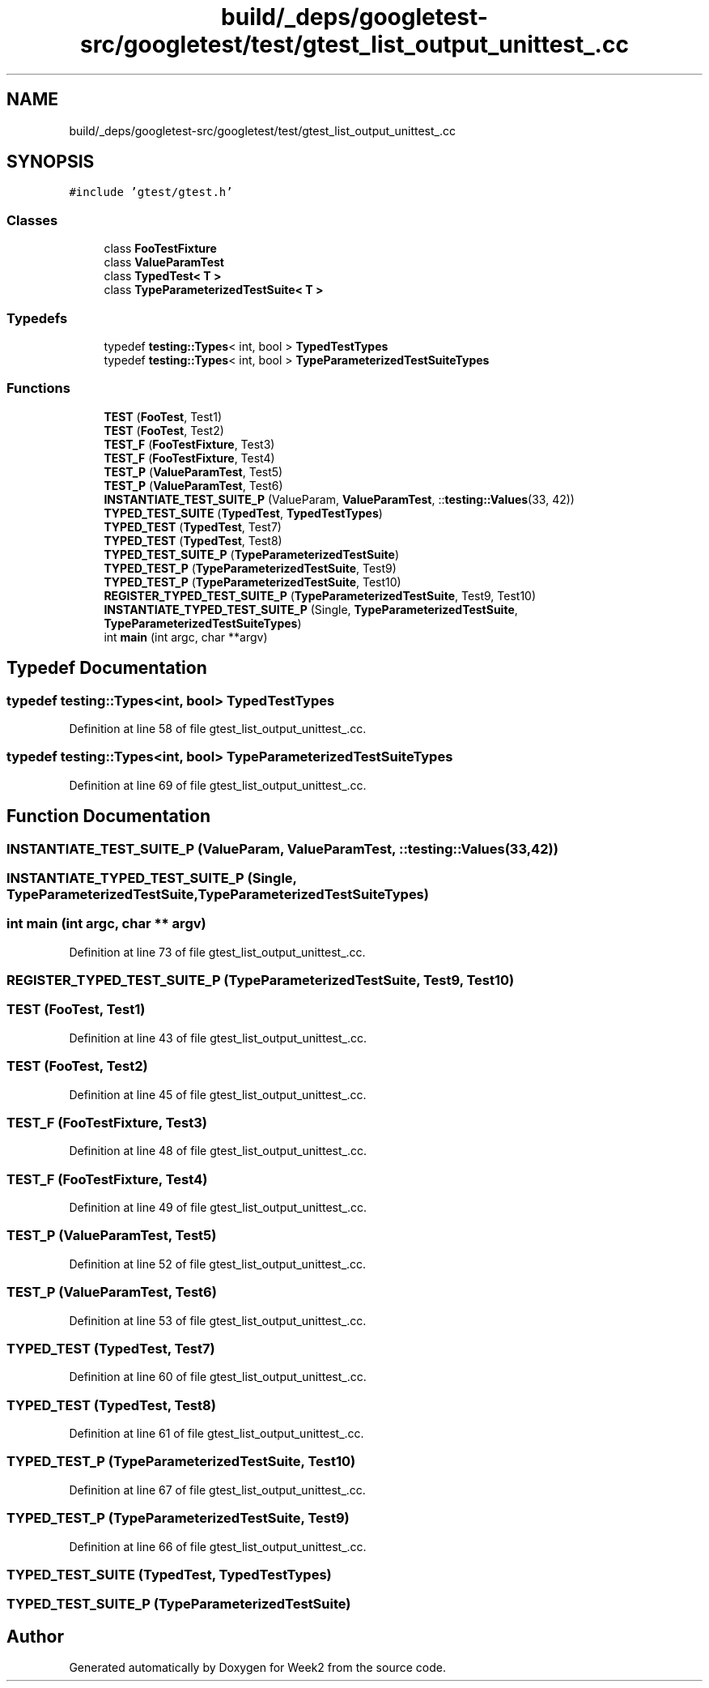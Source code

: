 .TH "build/_deps/googletest-src/googletest/test/gtest_list_output_unittest_.cc" 3 "Tue Sep 12 2023" "Week2" \" -*- nroff -*-
.ad l
.nh
.SH NAME
build/_deps/googletest-src/googletest/test/gtest_list_output_unittest_.cc
.SH SYNOPSIS
.br
.PP
\fC#include 'gtest/gtest\&.h'\fP
.br

.SS "Classes"

.in +1c
.ti -1c
.RI "class \fBFooTestFixture\fP"
.br
.ti -1c
.RI "class \fBValueParamTest\fP"
.br
.ti -1c
.RI "class \fBTypedTest< T >\fP"
.br
.ti -1c
.RI "class \fBTypeParameterizedTestSuite< T >\fP"
.br
.in -1c
.SS "Typedefs"

.in +1c
.ti -1c
.RI "typedef \fBtesting::Types\fP< int, bool > \fBTypedTestTypes\fP"
.br
.ti -1c
.RI "typedef \fBtesting::Types\fP< int, bool > \fBTypeParameterizedTestSuiteTypes\fP"
.br
.in -1c
.SS "Functions"

.in +1c
.ti -1c
.RI "\fBTEST\fP (\fBFooTest\fP, Test1)"
.br
.ti -1c
.RI "\fBTEST\fP (\fBFooTest\fP, Test2)"
.br
.ti -1c
.RI "\fBTEST_F\fP (\fBFooTestFixture\fP, Test3)"
.br
.ti -1c
.RI "\fBTEST_F\fP (\fBFooTestFixture\fP, Test4)"
.br
.ti -1c
.RI "\fBTEST_P\fP (\fBValueParamTest\fP, Test5)"
.br
.ti -1c
.RI "\fBTEST_P\fP (\fBValueParamTest\fP, Test6)"
.br
.ti -1c
.RI "\fBINSTANTIATE_TEST_SUITE_P\fP (ValueParam, \fBValueParamTest\fP, ::\fBtesting::Values\fP(33, 42))"
.br
.ti -1c
.RI "\fBTYPED_TEST_SUITE\fP (\fBTypedTest\fP, \fBTypedTestTypes\fP)"
.br
.ti -1c
.RI "\fBTYPED_TEST\fP (\fBTypedTest\fP, Test7)"
.br
.ti -1c
.RI "\fBTYPED_TEST\fP (\fBTypedTest\fP, Test8)"
.br
.ti -1c
.RI "\fBTYPED_TEST_SUITE_P\fP (\fBTypeParameterizedTestSuite\fP)"
.br
.ti -1c
.RI "\fBTYPED_TEST_P\fP (\fBTypeParameterizedTestSuite\fP, Test9)"
.br
.ti -1c
.RI "\fBTYPED_TEST_P\fP (\fBTypeParameterizedTestSuite\fP, Test10)"
.br
.ti -1c
.RI "\fBREGISTER_TYPED_TEST_SUITE_P\fP (\fBTypeParameterizedTestSuite\fP, Test9, Test10)"
.br
.ti -1c
.RI "\fBINSTANTIATE_TYPED_TEST_SUITE_P\fP (Single, \fBTypeParameterizedTestSuite\fP, \fBTypeParameterizedTestSuiteTypes\fP)"
.br
.ti -1c
.RI "int \fBmain\fP (int argc, char **argv)"
.br
.in -1c
.SH "Typedef Documentation"
.PP 
.SS "typedef \fBtesting::Types\fP<int, bool> \fBTypedTestTypes\fP"

.PP
Definition at line 58 of file gtest_list_output_unittest_\&.cc\&.
.SS "typedef \fBtesting::Types\fP<int, bool> \fBTypeParameterizedTestSuiteTypes\fP"

.PP
Definition at line 69 of file gtest_list_output_unittest_\&.cc\&.
.SH "Function Documentation"
.PP 
.SS "INSTANTIATE_TEST_SUITE_P (ValueParam, \fBValueParamTest\fP, ::\fBtesting::Values\fP(33, 42))"

.SS "INSTANTIATE_TYPED_TEST_SUITE_P (Single, \fBTypeParameterizedTestSuite\fP, \fBTypeParameterizedTestSuiteTypes\fP)"

.SS "int main (int argc, char ** argv)"

.PP
Definition at line 73 of file gtest_list_output_unittest_\&.cc\&.
.SS "REGISTER_TYPED_TEST_SUITE_P (\fBTypeParameterizedTestSuite\fP, Test9, Test10)"

.SS "TEST (\fBFooTest\fP, Test1)"

.PP
Definition at line 43 of file gtest_list_output_unittest_\&.cc\&.
.SS "TEST (\fBFooTest\fP, Test2)"

.PP
Definition at line 45 of file gtest_list_output_unittest_\&.cc\&.
.SS "TEST_F (\fBFooTestFixture\fP, Test3)"

.PP
Definition at line 48 of file gtest_list_output_unittest_\&.cc\&.
.SS "TEST_F (\fBFooTestFixture\fP, Test4)"

.PP
Definition at line 49 of file gtest_list_output_unittest_\&.cc\&.
.SS "TEST_P (\fBValueParamTest\fP, Test5)"

.PP
Definition at line 52 of file gtest_list_output_unittest_\&.cc\&.
.SS "TEST_P (\fBValueParamTest\fP, Test6)"

.PP
Definition at line 53 of file gtest_list_output_unittest_\&.cc\&.
.SS "TYPED_TEST (\fBTypedTest\fP, Test7)"

.PP
Definition at line 60 of file gtest_list_output_unittest_\&.cc\&.
.SS "TYPED_TEST (\fBTypedTest\fP, Test8)"

.PP
Definition at line 61 of file gtest_list_output_unittest_\&.cc\&.
.SS "TYPED_TEST_P (\fBTypeParameterizedTestSuite\fP, Test10)"

.PP
Definition at line 67 of file gtest_list_output_unittest_\&.cc\&.
.SS "TYPED_TEST_P (\fBTypeParameterizedTestSuite\fP, Test9)"

.PP
Definition at line 66 of file gtest_list_output_unittest_\&.cc\&.
.SS "TYPED_TEST_SUITE (\fBTypedTest\fP, \fBTypedTestTypes\fP)"

.SS "TYPED_TEST_SUITE_P (\fBTypeParameterizedTestSuite\fP)"

.SH "Author"
.PP 
Generated automatically by Doxygen for Week2 from the source code\&.
